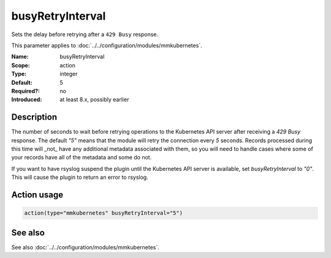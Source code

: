 .. _param-mmkubernetes-busyretryinterval:
.. _mmkubernetes.parameter.action.busyretryinterval:

busyRetryInterval
=================

.. index::
   single: mmkubernetes; busyRetryInterval
   single: busyRetryInterval

.. summary-start

Sets the delay before retrying after a ``429 Busy`` response.

.. summary-end

This parameter applies to :doc:`../../configuration/modules/mmkubernetes`.

:Name: busyRetryInterval
:Scope: action
:Type: integer
:Default: 5
:Required?: no
:Introduced: at least 8.x, possibly earlier

Description
-----------
The number of seconds to wait before retrying operations to the Kubernetes API
server after receiving a `429 Busy` response.  The default `"5"` means that the
module will retry the connection every `5` seconds.  Records processed during
this time will _not_ have any additional metadata associated with them, so you
will need to handle cases where some of your records have all of the metadata
and some do not.

If you want to have rsyslog suspend the plugin until the Kubernetes API server
is available, set `busyRetryInterval` to `"0"`.  This will cause the plugin to
return an error to rsyslog.

Action usage
------------
.. _param-mmkubernetes-action-busyretryinterval:
.. _mmkubernetes.parameter.action.busyretryinterval-usage:

.. code-block:: rsyslog

   action(type="mmkubernetes" busyRetryInterval="5")

See also
--------
See also :doc:`../../configuration/modules/mmkubernetes`.
